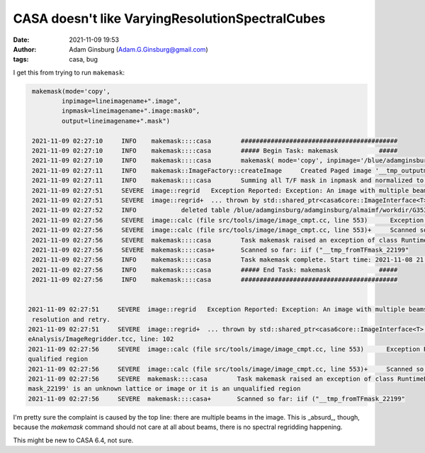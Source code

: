 CASA doesn't like VaryingResolutionSpectralCubes
################################################
:date: 2021-11-09 19:53 
:author: Adam Ginsburg (Adam.G.Ginsburg@gmail.com)
:tags: casa, bug


I get this from trying to run ``makemask``:


.. code-block::

    makemask(mode='copy',
            inpimage=lineimagename+".image",
            inpmask=lineimagename+".image:mask0",
            output=lineimagename+".mask")

    2021-11-09 02:27:10     INFO    makemask::::casa        ##########################################
    2021-11-09 02:27:10     INFO    makemask::::casa        ##### Begin Task: makemask           #####
    2021-11-09 02:27:10     INFO    makemask::::casa        makemask( mode='copy', inpimage='/blue/adamginsburg/adamginsburg/almaimf/workdir/G353.41_B6_spw5_12M_spw5.image', inpmask='/blue/adamginsburg/adamginsburg/almaimf/workdir/G353.41_B6_spw5_12M_spw5.image:mask0', output='/blue/adamginsburg/adamginsburg/almaimf/workdir/G353.41_B6_spw5_12M_spw5.mask', overwrite=False, inpfreqs=[], outfreqs=[] )
    2021-11-09 02:27:11     INFO    makemask::ImageFactory::createImage     Created Paged image '__tmp_outputmask_22199' of shape [1080, 900, 1, 480] with float valued pixels.
    2021-11-09 02:27:11     INFO    makemask::::casa        Summing all T/F mask in inpmask and normalized to 1 for mask
    2021-11-09 02:27:51     SEVERE  image::regrid   Exception Reported: Exception: An image with multiple beams cannot be regridded along the spectral axis. You may wish to convolve all channels to a common resolution and retry.
    2021-11-09 02:27:51     SEVERE  image::regrid+  ... thrown by std::shared_ptr<casa6core::ImageInterface<T> > casa::ImageRegridder<T>::regrid() const [with T = float] at File: src/code/imageanalysis/ImageAnalysis/ImageRegridder.tcc, line: 102
    2021-11-09 02:27:52     INFO            deleted table /blue/adamginsburg/adamginsburg/almaimf/workdir/G353.41_spw5_12M_B6/_tmp_copy___tmp_frominmask_22199
    2021-11-09 02:27:56     SEVERE  image::calc (file src/tools/image/image_cmpt.cc, line 553)      Exception Reported: ImageExprParse: '__tmp_fromTFmask_22199' is an unknown lattice or image or it is an unqualified region
    2021-11-09 02:27:56     SEVERE  image::calc (file src/tools/image/image_cmpt.cc, line 553)+     Scanned so far: iif ("__tmp_fromTFmask_22199"
    2021-11-09 02:27:56     SEVERE  makemask::::casa        Task makemask raised an exception of class RuntimeError with the following message: *** Error (2), in mode copy: *** ImageExprParse: '__tmp_fromTFmask_22199' is an unknown lattice or image or it is an unqualified region
    2021-11-09 02:27:56     SEVERE  makemask::::casa+       Scanned so far: iif ("__tmp_fromTFmask_22199"
    2021-11-09 02:27:56     INFO    makemask::::casa        Task makemask complete. Start time: 2021-11-08 21:27:09.614534 End time: 2021-11-08 21:27:56.399654
    2021-11-09 02:27:56     INFO    makemask::::casa        ##### End Task: makemask             #####
    2021-11-09 02:27:56     INFO    makemask::::casa        ##########################################


   2021-11-09 02:27:51     SEVERE  image::regrid   Exception Reported: Exception: An image with multiple beams cannot be regridded along the spectral axis. You may wish to convolve all channels to a common
    resolution and retry.
   2021-11-09 02:27:51     SEVERE  image::regrid+  ... thrown by std::shared_ptr<casa6core::ImageInterface<T> > casa::ImageRegridder<T>::regrid() const [with T = float] at File: src/code/imageanalysis/Imag
   eAnalysis/ImageRegridder.tcc, line: 102
   2021-11-09 02:27:56     SEVERE  image::calc (file src/tools/image/image_cmpt.cc, line 553)      Exception Reported: ImageExprParse: '__tmp_fromTFmask_22199' is an unknown lattice or image or it is an un
   qualified region
   2021-11-09 02:27:56     SEVERE  image::calc (file src/tools/image/image_cmpt.cc, line 553)+     Scanned so far: iif ("__tmp_fromTFmask_22199"
   2021-11-09 02:27:56     SEVERE  makemask::::casa        Task makemask raised an exception of class RuntimeError with the following message: *** Error (2), in mode copy: *** ImageExprParse: '__tmp_fromTF
   mask_22199' is an unknown lattice or image or it is an unqualified region
   2021-11-09 02:27:56     SEVERE  makemask::::casa+       Scanned so far: iif ("__tmp_fromTFmask_22199"


I'm pretty sure the complaint is caused by the top line: there are multiple
beams in the image.  This is _absurd_, though, because the `makemask` command
should not care at all about beams, there is no spectral regridding happening.

This might be new to CASA 6.4, not sure.



